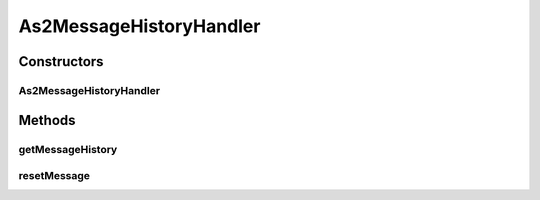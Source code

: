 .. java:import:: java.io IOException

.. java:import:: java.util ArrayList

.. java:import:: java.util HashMap

.. java:import:: java.util Iterator

.. java:import:: java.util List

.. java:import:: java.util Map

.. java:import:: javax.servlet.http HttpServletRequest

.. java:import:: hk.hku.cecid.edi.as2 AS2Processor

.. java:import:: hk.hku.cecid.edi.as2.dao MessageDAO

.. java:import:: hk.hku.cecid.edi.as2.dao MessageDVO

.. java:import:: hk.hku.cecid.piazza.commons.dao DAOException

.. java:import:: hk.hku.cecid.hermes.api ErrorCode

.. java:import:: hk.hku.cecid.hermes.api.listener HermesAbstractApiListener

.. java:import:: hk.hku.cecid.hermes.api.spa ApiPlugin

As2MessageHistoryHandler
========================

.. java:package:: hk.hku.cecid.hermes.api.handler
   :noindex:

.. java:type:: public class As2MessageHistoryHandler extends MessageHandler implements MessageHistoryHandler

   As2MessageHistoryHandler

   :author: Patrick Yee

Constructors
------------
As2MessageHistoryHandler
^^^^^^^^^^^^^^^^^^^^^^^^

.. java:constructor:: public As2MessageHistoryHandler(HermesAbstractApiListener listener)
   :outertype: As2MessageHistoryHandler

Methods
-------
getMessageHistory
^^^^^^^^^^^^^^^^^

.. java:method:: public Map<String, Object> getMessageHistory(HttpServletRequest httpRequest)
   :outertype: As2MessageHistoryHandler

resetMessage
^^^^^^^^^^^^

.. java:method:: public Map<String, Object> resetMessage(String messageId, String action)
   :outertype: As2MessageHistoryHandler

